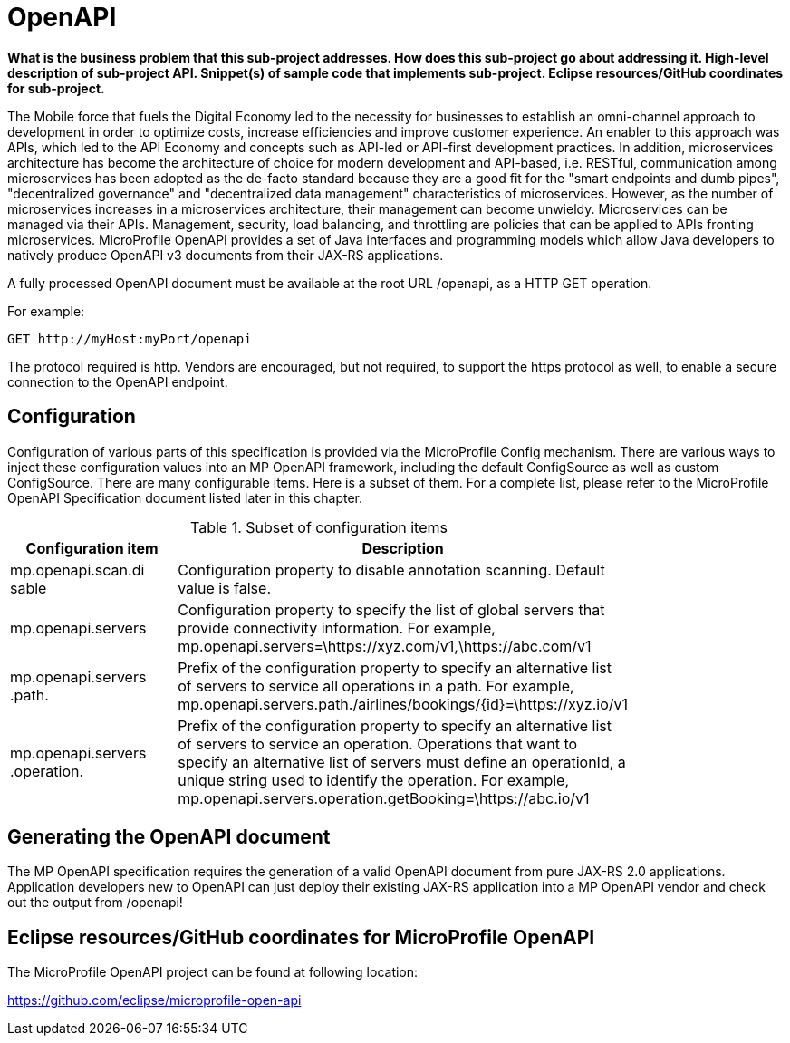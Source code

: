 = OpenAPI

*What is the business problem that this sub-project addresses.
How does this sub-project go about addressing it.
High-level description of sub-project API.
Snippet(s) of sample code that implements sub-project.
Eclipse resources/GitHub coordinates for sub-project.*

The Mobile force that fuels the Digital Economy led to the necessity for businesses to establish an omni-channel approach to development in order to optimize costs, increase efficiencies and improve customer experience. An enabler to this approach was APIs, which led to the API Economy and concepts such as API-led or API-first development practices. In addition, microservices architecture has become the architecture of choice for modern development and API-based, i.e. RESTful, communication among microservices has been adopted as the de-facto standard because they are a good fit for the "smart endpoints and dumb pipes",   "decentralized governance" and "decentralized data management" characteristics of microservices. However, as the number of microservices increases in a microservices architecture, their management can become unwieldy. Microservices can be managed via their APIs. Management, security, load balancing, and throttling are policies that can be applied to APIs fronting microservices. MicroProfile OpenAPI provides a set of Java interfaces and programming models which allow Java developers to natively produce OpenAPI v3 documents from their JAX-RS applications.


A fully processed OpenAPI document must be available at the root URL /openapi, as a HTTP GET operation.

.For example:
[source,bash]
----
GET http://myHost:myPort/openapi
----

The protocol required is http. Vendors are encouraged, but not required, to support the https protocol as well, to enable a secure connection to the OpenAPI endpoint.

== Configuration

Configuration of various parts of this specification is provided via the MicroProfile Config mechanism.There are various ways to inject these configuration values into an MP OpenAPI framework, including the default ConfigSource as well as custom ConfigSource.
There are many configurable items. Here is a subset of them.  For a complete list, please refer to the MicroProfile OpenAPI Specification document listed later in this chapter.

.Subset of configuration items
[width="80%",cols="1,^2",options="header"]
|=========================================================
|Configuration item |Description

|mp.openapi.scan.disable | Configuration property to disable annotation scanning. Default value is false.

|mp.openapi.servers | Configuration property to specify the list of global servers that provideconnectivity information. For example,mp.openapi.servers=\https://xyz.com/v1,\https://abc.com/v1

|mp.openapi.servers.path. | Prefix of the configuration property to specify an alternative list of servers to service all operations in a path. For example,mp.openapi.servers.path./airlines/bookings/\{id}=\https://xyz.io/v1

|mp.openapi.servers.operation. | Prefix of the configuration property to specify an alternative list of servers to service an operation. Operations that want to specify an alternative list of servers must define an operationId, a unique string used to identify the operation. For example,mp.openapi.servers.operation.getBooking=\https://abc.io/v1

|=========================================================

== Generating the OpenAPI document

The MP OpenAPI specification requires the generation of a valid OpenAPI document from pure JAX-RS 2.0 applications. Application developers new to OpenAPI can just deploy their existing JAX-RS application into a MP OpenAPI vendor and check out the output from /openapi!

== Eclipse resources/GitHub coordinates for MicroProfile OpenAPI
The MicroProfile OpenAPI project can be found at following location:

link:https://github.com/eclipse/microprofile-open-api[https://github.com/eclipse/microprofile-open-api]